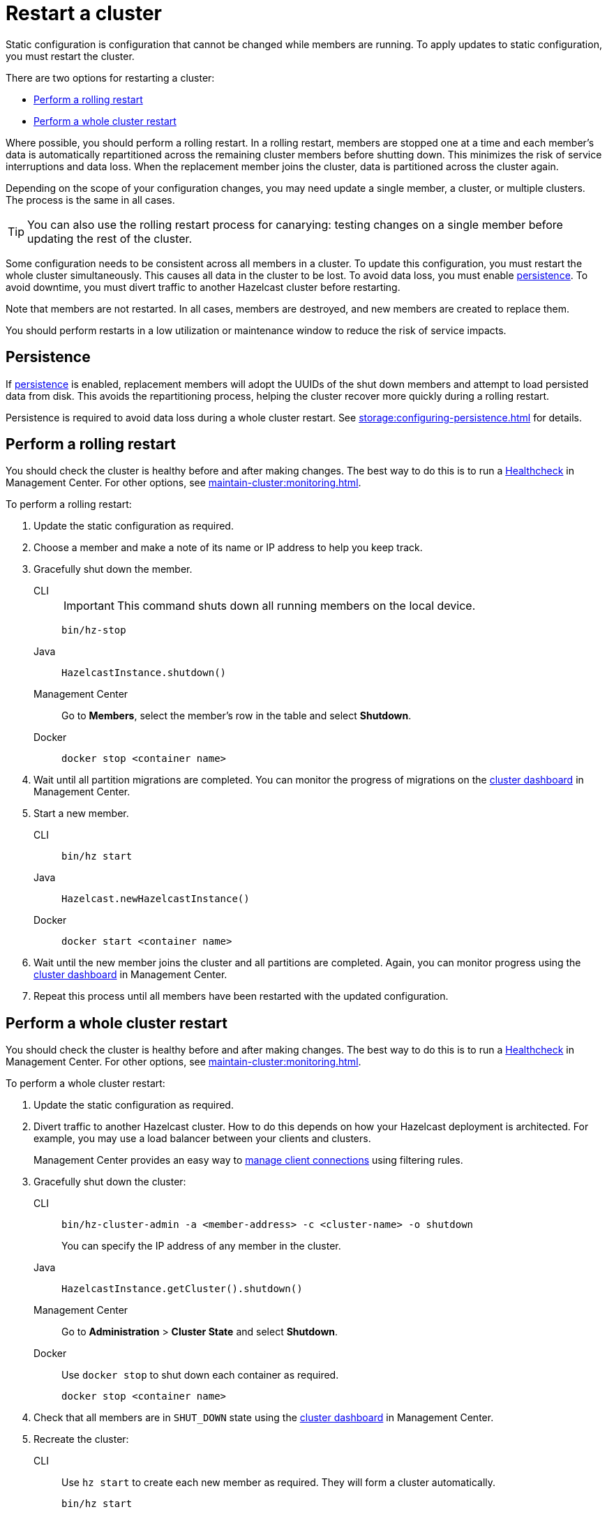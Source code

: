 = Restart a cluster
:description: Static configuration is configuration that cannot be changed while members are running. To apply updates to static configuration, you must restart the cluster.

{description}

There are two options for restarting a cluster:

* <<rolling>>
* <<whole>>

Where possible, you should perform a rolling restart. In a rolling restart, members are stopped one at a time and each member's data is automatically repartitioned across the remaining cluster members before shutting down. This minimizes the risk of service interruptions and data loss. When the replacement member joins the cluster, data is partitioned across the cluster again.

Depending on the scope of your configuration changes, you may need update a single member, a cluster, or multiple clusters. The process is the same in all cases.

TIP: You can also use the rolling restart process for canarying: testing changes on a single member before updating the rest of the cluster.

Some configuration needs to be consistent across all members in a cluster. To update this configuration, you must restart the whole cluster simultaneously. This causes all data in the cluster to be lost. To avoid data loss, you must enable xref:storage:persistence.adoc[persistence]. To avoid downtime, you must divert traffic to another Hazelcast cluster before restarting.

Note that members are not restarted. In all cases, members are destroyed, and new members are created to replace them.

You should perform restarts in a low utilization or maintenance window to reduce the risk of service impacts.

== Persistence

If xref:storage:persistence.adoc[persistence] is enabled, replacement members will adopt the UUIDs of the shut down members and attempt to load persisted data from disk. This avoids the repartitioning process, helping the cluster recover more quickly during a rolling restart.

Persistence is required to avoid data loss during a whole cluster restart. See xref:storage:configuring-persistence.adoc[] for details.

[[rolling]]
== Perform a rolling restart

You should check the cluster is healthy before and after making changes. The best way to do this is to run a xref:{page-latest-supported-mc}@management-center:clusters:healthcheck.adoc[Healthcheck] in Management Center. For other options, see xref:maintain-cluster:monitoring.adoc[].

To perform a rolling restart:

. Update the static configuration as required.

. Choose a member and make a note of its name or IP address to help you keep track.

. Gracefully shut down the member.
+
[tabs]
====
CLI::
+
IMPORTANT: This command shuts down all running members on the local device.
+
--
[source,bash]
----
bin/hz-stop
----
--

Java::
+
--
[source,java]
----
HazelcastInstance.shutdown()
----
--

Management Center::
+
--
Go to *Members*, select the member's row in the table and select *Shutdown*.
--

Docker::
+
--
[source,bash]
----
docker stop <container name>
----
--
====

. Wait until all partition migrations are completed. You can monitor the progress of migrations on the xref:{page-latest-supported-mc}@management-center:clusters:dashboard.adoc[cluster dashboard] in Management Center.

. Start a new member.
+
[tabs]
====
CLI::
+
--
[source,bash]
----
bin/hz start
----
--

Java::
+
--
[source,java]
----
Hazelcast.newHazelcastInstance()
----
--

Docker::
+
--
[source,bash]
----
docker start <container name>
----
--
====

. Wait until the new member joins the cluster and all partitions are completed. Again, you can monitor progress using the xref:{page-latest-supported-mc}@management-center:clusters:dashboard.adoc[cluster dashboard] in Management Center.

. Repeat this process until all members have been restarted with the updated configuration.

[[whole]]
== Perform a whole cluster restart

You should check the cluster is healthy before and after making changes. The best way to do this is to run a xref:{page-latest-supported-mc}@management-center:clusters:healthcheck.adoc[Healthcheck] in Management Center. For other options, see xref:maintain-cluster:monitoring.adoc[].

To perform a whole cluster restart:

. Update the static configuration as required.

. Divert traffic to another Hazelcast cluster. How to do this depends on how your Hazelcast deployment is architected. For example, you may use a load balancer between your clients and clusters.
+
Management Center provides an easy way to xref:{page-latest-supported-mc}@management-center:clusters:client-filtering.adoc[manage client connections] using filtering rules.

. Gracefully shut down the cluster:
+
[tabs]
====
CLI::
+
--
[source,bash]
----
bin/hz-cluster-admin -a <member-address> -c <cluster-name> -o shutdown
----
--
+
You can specify the IP address of any member in the cluster.

Java::
+
--
[source,java]
----
HazelcastInstance.getCluster().shutdown()
----
--

Management Center::
+
--
Go to *Administration* > *Cluster State* and select *Shutdown*.
--

Docker::
+
Use `docker stop` to shut down each container as required.
+
--
[source,bash]
----
docker stop <container name>
----
--
====

. Check that all members are in `SHUT_DOWN` state using the xref:{page-latest-supported-mc}@management-center:clusters:dashboard.adoc[cluster dashboard] in Management Center.

. Recreate the cluster:
+
[tabs]
====
CLI::
+
Use `hz start` to create each new member as required. They will form a cluster automatically.
+
--
[source,bash]
----
bin/hz start
----
--

Java::
+
Call `newHazelcastInstance` to create each new member as required. They will form a cluster automatically. The following example creates a new three member cluster.
+
--
[source,java]
----
HazelcastInstance hz = Hazelcast.newHazelcastInstance();
HazelcastInstance hz2 = Hazelcast.newHazelcastInstance();
HazelcastInstance hz3 = Hazelcast.newHazelcastInstance();
----
--

Docker::
+
Use `docker start` to restart the containers and create each new member as required. They will form a cluster automatically.
+
--
[source,bash]
----
docker start <container name>
----
--
====

. Check that all members are in `ACTIVE` state using the xref:{page-latest-supported-mc}@management-center:clusters:dashboard.adoc[cluster dashboard] in Management Center.

. Confirm the cluster is healthy, for example by running a xref:{page-latest-supported-mc}@management-center:clusters:healthcheck.adoc[Healthcheck].

. Restore traffic to the cluster.
